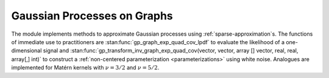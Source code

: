Gaussian Processes on Graphs
============================

The module implements methods to approximate Gaussian processes using :ref:`sparse-approximation`\ s. The functions of immediate use to practitioners are :stan:func:`gp_graph_exp_quad_cov_lpdf` to evaluate the likelihood of a one-dimensional signal and :stan:func:`gp_transform_inv_graph_exp_quad_cov(vector, vector, array [] vector, real, real, array[,] int)` to construct a :ref:`non-centered parameterization <parameterizations>` using white noise. Analogues are implemented for Matérn kernels with :math:`\nu=3/2` and :math:`\nu=5/2`.

.. stan:autodoc:: ../../gptools/stan/gptools/graph.stan
